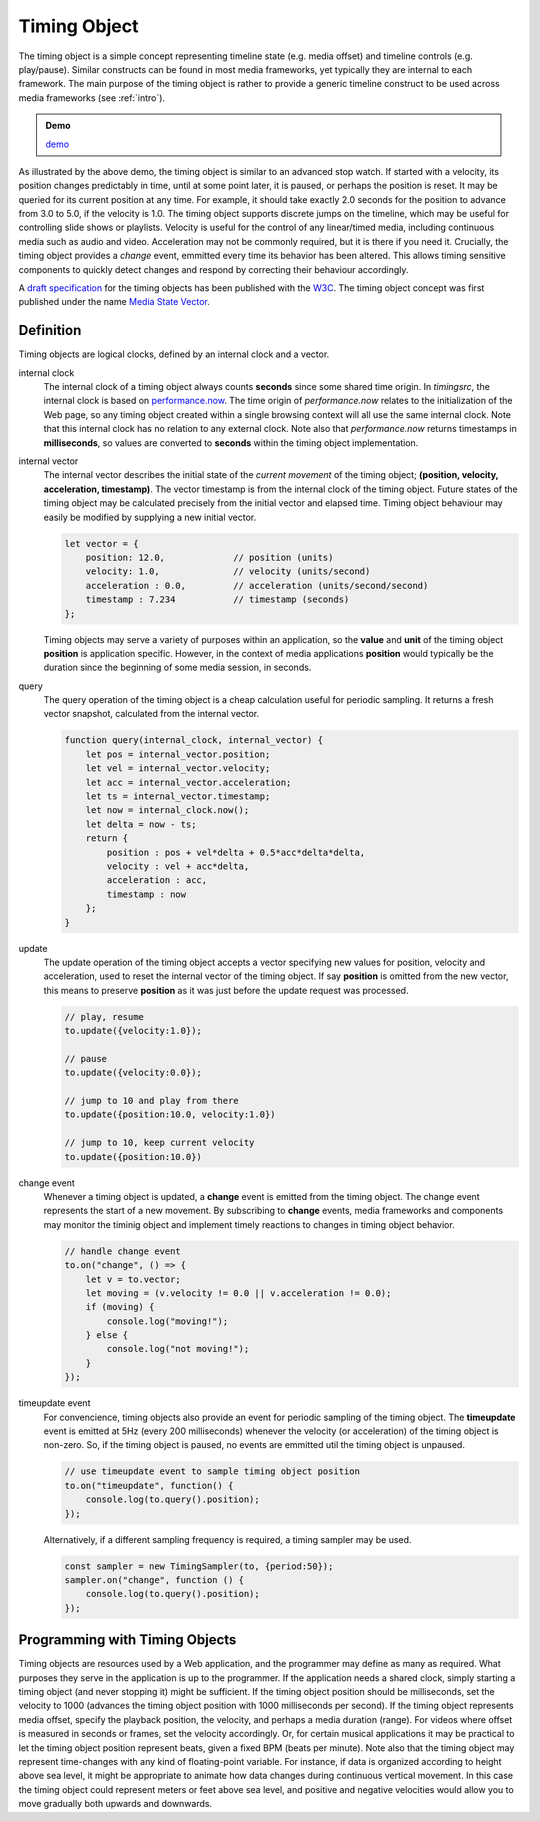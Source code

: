..  _timingobject:

================================================================================
Timing Object
================================================================================

..  code-block:: html
    :emphasize-lines: 6,8

    <!DOCTYPE html>
    <html>
        <head>
            <script type="module">
                import {
                    TimingObject
                } from "https://webtiming.github.io/timingsrc/lib/timingsrc-v3.js";
                const to = new TimingObject({range:[0,10]});
            </script>
        </head>
        <body></body>
    </html>

The timing object is a simple concept representing timeline state (e.g. media offset) and timeline controls (e.g. play/pause). Similar constructs can be found in most media frameworks, yet typically they are internal to each framework. The main purpose of the timing object is rather to provide a generic timeline construct to be used across media frameworks (see :ref:`intro`).

.. admonition:: Demo

    .. raw:: html
        :file: ../demoes/timingobject.html

    `demo <../_static/timingobject.html>`_


As illustrated by the above demo, the timing object is similar to an advanced stop watch. If started with a velocity, its position changes predictably in time, until at some point later, it is paused, or perhaps the position is reset. It may be queried for its current position at any time. For example, it should take exactly 2.0 seconds for the position to advance from 3.0 to 5.0, if the velocity is 1.0. The timing object supports discrete jumps on the timeline, which may be useful for controlling slide shows or playlists. Velocity is useful for the control of any linear/timed media, including continuous media such as audio and video. Acceleration may not be commonly required, but it is there if you need it. Crucially, the timing object provides a *change* event, emmitted every time its behavior has been altered. This allows timing sensitive components to quickly detect changes and respond by correcting their behaviour accordingly. 

A `draft specification <https://webtiming.github.io/timingobject/#the-timing-object>`_ for the timing objects has been published with the `W3C <https://www.w3.org/>`_. The timing object concept was first published under the name `Media State Vector <https://dl.acm.org/doi/abs/10.1145/2457413.2457427>`_.
    

..  _timingobject-definition:

Definition
------------------------------------------------------------------------

Timing objects are logical clocks, defined by an internal clock and a vector.

internal clock
    The internal clock of a timing object always counts **seconds** since some  shared time origin. In *timingsrc*, the internal clock is based on `performance.now <https://developer.mozilla.org/en-US/docs/Web/API/Performance/now>`_. The time origin of *performance.now* relates to the initialization of the Web page, so any timing object created within a single browsing context will all use the same internal clock. Note that this internal clock has no relation to any external clock. Note also that 
    *performance.now* returns timestamps in **milliseconds**, so values are converted to **seconds** within the timing object implementation.
    
internal vector
    The internal vector describes the initial state of the *current movement* of the timing object; **(position, velocity, acceleration, timestamp)**. The vector timestamp is from the internal clock of the timing object. Future states of the timing object may be calculated precisely from the initial vector and elapsed time. Timing object behaviour may easily be modified by supplying a new initial vector.

    ..  code-block:: javascript

        let vector = {
            position: 12.0,             // position (units)
            velocity: 1.0,              // velocity (units/second)
            acceleration : 0.0,	        // acceleration (units/second/second)
            timestamp : 7.234           // timestamp (seconds)
        };

    Timing objects may serve a variety of purposes within an application, so the **value** and **unit** of the timing object **position** is application specific. However, in the context of media applications **position** would typically be the duration since the beginning of some media session, in seconds. 


query
    The query operation of the timing object is a cheap calculation useful for periodic sampling. It returns a fresh vector snapshot, calculated from the internal vector.

    .. code-block:: javascript  

        function query(internal_clock, internal_vector) {
            let pos = internal_vector.position;
            let vel = internal_vector.velocity;
            let acc = internal_vector.acceleration;
            let ts = internal_vector.timestamp;
            let now = internal_clock.now();
            let delta = now - ts;
            return {
                position : pos + vel*delta + 0.5*acc*delta*delta,
                velocity : vel + acc*delta,
                acceleration : acc,
                timestamp : now           
            };
        }

update
    The update operation of the timing object accepts a vector specifying new values for position, velocity and acceleration, used to reset the internal vector of the timing object. If say **position** is omitted from the new vector, this means to preserve **position** as it was just before the update request was processed.


    ..  code-block:: javascript

        // play, resume
        to.update({velocity:1.0});

        // pause
        to.update({velocity:0.0});

        // jump to 10 and play from there
        to.update({position:10.0, velocity:1.0})

        // jump to 10, keep current velocity
        to.update({position:10.0})

change event
    Whenever a timing object is updated, a **change** event is emitted from the
    timing object. The change event represents the start of a new movement. By subscribing to **change** events, media frameworks and components may monitor the timinig object and implement timely reactions to changes in timing object behavior.

    ..  code-block:: javascript

        // handle change event
        to.on("change", () => {
            let v = to.vector;
            let moving = (v.velocity != 0.0 || v.acceleration != 0.0);
            if (moving) {
                console.log("moving!");
            } else {
                console.log("not moving!");
            }
        });

timeupdate event
    For convencience, timing objects also provide an event for periodic sampling of the timing object. The **timeupdate** event is emitted at 5Hz (every 200 milliseconds) whenever the velocity (or acceleration) of the timing object is non-zero. So, if the timing object is paused, no events are emmitted util the timing object is unpaused.

    ..  code-block:: javascript

        // use timeupdate event to sample timing object position
        to.on("timeupdate", function() {
            console.log(to.query().position);
        });

    Alternatively, if a different sampling frequency is required, a timing sampler may be used.

    ..  code-block:: javascript

        const sampler = new TimingSampler(to, {period:50});
        sampler.on("change", function () {
            console.log(to.query().position);
        });



Programming with Timing Objects
------------------------------------------------------------------------

Timing objects are resources used by a Web application, and the programmer may define as many as required. What purposes they serve in the application is up to the programmer. If the application needs a shared clock, simply starting a timing object (and never stopping it) might be sufficient. If the timing object position should be milliseconds, set the velocity to 1000 (advances the timing object position with 1000 milliseconds per second). If the timing object represents media offset, specify the playback position, the velocity, and perhaps a media duration (range). For videos where offset is measured in seconds or frames, set the velocity accordingly. Or, for certain musical applications it may be practical to let the timing object position represent beats, given a fixed BPM (beats per minute). Note also that the timing object may represent time-changes with any kind of floating-point variable. For instance, if data is organized according to height above sea level, it might be appropriate to animate how data changes during continuous vertical movement. In this case the timing object could represent meters or feet above sea level, and positive and negative velocities would allow you to move gradually both upwards and downwards.


